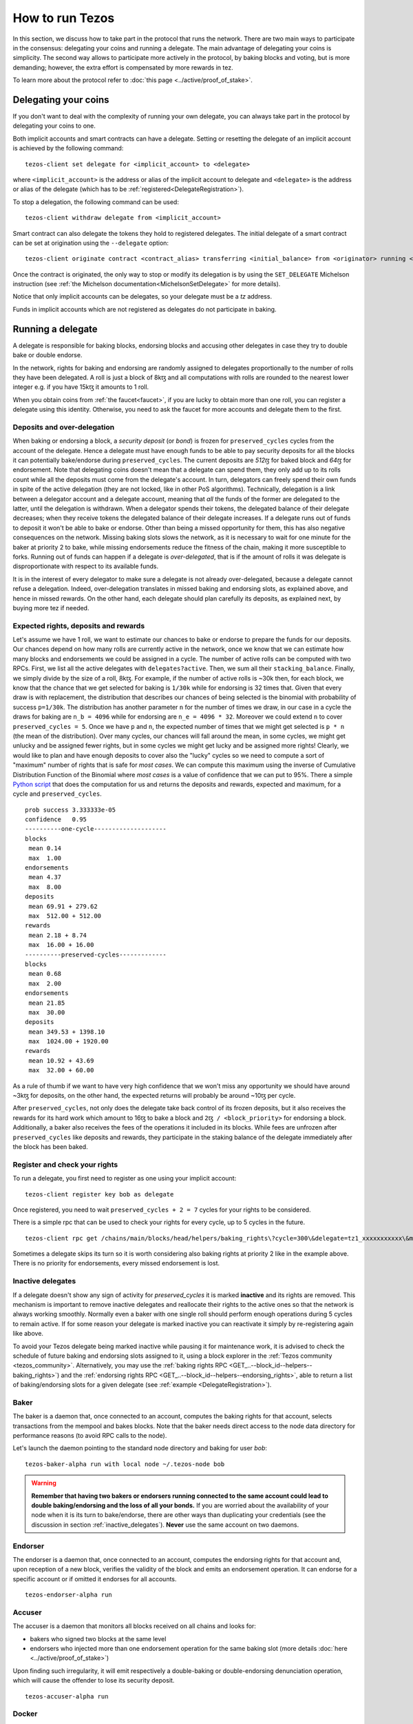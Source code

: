 .. TODO nomadic-labs/tezos#462: search shifted protocol name/number & adapt

How to run Tezos
================

In this section, we discuss how to take part in the protocol that runs
the network.
There are two main ways to participate in the consensus: delegating
your coins and running a delegate.
The main advantage of delegating your coins is simplicity.
The second way allows to participate more actively in the protocol, by baking blocks and voting, but is more demanding; however, the extra effort is compensated by more rewards in tez.

To learn more about the protocol refer to :doc:`this page <../active/proof_of_stake>`.


Delegating your coins
---------------------

If you don't want to deal with the complexity of running your own
delegate, you can always take part in the protocol by delegating your
coins to one.

Both implicit accounts and smart contracts can have a
delegate. Setting or resetting the delegate of an implicit account is
achieved by the following command:

::

   tezos-client set delegate for <implicit_account> to <delegate>

where ``<implicit_account>`` is the address or alias of the implicit
account to delegate and ``<delegate>`` is the address or alias of the
delegate (which has to be :ref:`registered<DelegateRegistration>`).

To stop a delegation, the following command can be used:

::

   tezos-client withdraw delegate from <implicit_account>



Smart contract can also delegate the tokens they hold to registered
delegates. The initial delegate of a smart contract can be set at
origination using the ``--delegate`` option:

::

    tezos-client originate contract <contract_alias> transferring <initial_balance> from <originator> running <script> --delegate <delegate> --burn-cap <cap>


Once the contract is originated, the only way to stop or modify its
delegation is by using the ``SET_DELEGATE`` Michelson instruction (see
:ref:`the Michelson documentation<MichelsonSetDelegate>` for more
details).


Notice that only implicit accounts can be delegates, so your delegate
must be a *tz* address.

Funds in implicit accounts which are not registered as delegates
do not participate in baking.


Running a delegate
------------------

A delegate is responsible for baking blocks, endorsing blocks and
accusing other delegates in case they try to double bake or double
endorse.

In the network, rights for baking and endorsing are randomly assigned
to delegates proportionally to the number of rolls they have been
delegated.
A roll is just a block of 8kꜩ and all computations with rolls are
rounded to the nearest lower integer e.g. if you have 15kꜩ it amounts
to 1 roll.

When you obtain coins from :ref:`the faucet<faucet>`, if you
are lucky to obtain more than one roll, you can register a delegate
using this identity.
Otherwise, you need to ask the faucet for more accounts and
delegate them to the first.

.. _over_delegation:

Deposits and over-delegation
~~~~~~~~~~~~~~~~~~~~~~~~~~~~

When baking or endorsing a block, a *security deposit* (or *bond*) is
frozen for ``preserved_cycles`` cycles from the account of the
delegate.
Hence a delegate must have enough funds to be able to pay security
deposits for all the blocks it can potentially bake/endorse during
``preserved_cycles``.
The current deposits are *512ꜩ* for baked block and *64ꜩ* for
endorsement.
Note that delegating coins doesn't mean that a delegate can spend
them, they only add up to its rolls count while all the deposits must
come from the delegate's account.
In turn, delegators can freely spend their own funds in spite of the active delegation (they are not locked, like in other PoS algorithms).
Technically, delegation is a link between a delegator account and a delegate account, meaning that *all* the funds of the former are delegated to the latter, until the delegation is withdrawn.
When a delegator spends their tokens, the delegated balance of their delegate decreases; when they receive tokens the delegated balance of their delegate increases.
If a delegate runs out of funds to deposit it won't be able to bake or
endorse. Other than being a missed opportunity for them, this has also
negative consequences on the network.
Missing baking slots slows the network, as it is necessary to wait for one
minute for the baker at priority 2 to bake, while missing endorsements
reduce the fitness of the chain, making it more susceptible to forks.
Running out of funds can happen if a delegate is *over-delegated*,
that is if the amount of rolls it was delegate is disproportionate
with respect to its available funds.

It is in the interest of every delegator to make sure a delegate is
not already over-delegated, because a delegate cannot refuse a delegation.
Indeed, over-delegation translates in missed baking and endorsing slots, as explained above, and hence in missed rewards. On the other hand,
each delegate should plan carefully its deposits, as explained next, by buying more tez if needed.

.. _expected_rights:

Expected rights, deposits and rewards
~~~~~~~~~~~~~~~~~~~~~~~~~~~~~~~~~~~~~

Let's assume we have 1 roll, we want to estimate our chances to bake
or endorse to prepare the funds for our deposits.
Our chances depend on how many rolls are currently active in the
network, once we know that we can estimate how many blocks and
endorsements we could be assigned in a cycle.
The number of active rolls can be computed with two RPCs. First, we
list all the active delegates with ``delegates?active``. Then, we sum
all their ``stacking_balance``. Finally, we simply divide by the size of a
roll, 8kꜩ.
For example, if the number of active rolls is ~30k then,
for each block, we know that the chance that we get selected for
baking is ``1/30k`` while for endorsing is 32 times that.
Given that every draw is with replacement, the distribution that
describes our chances of being selected is the binomial with
probability of success ``p=1/30k``.
The distribution has another parameter ``n`` for the number of times
we draw, in our case in a cycle the draws for baking are ``n_b =
4096`` while for endorsing are ``n_e = 4096 * 32``.
Moreover we could extend ``n`` to cover ``preserved_cycles = 5``.
Once we have ``p`` and ``n``, the expected number of times that we
might get selected is ``p * n`` (the mean of the distribution).
Over many cycles, our chances will fall around the mean, in some cycles,
we might get unlucky and be assigned fewer rights, but in some cycles we might
get lucky and be assigned more rights!
Clearly, we would like to plan and have enough deposits to cover
also the "lucky" cycles so we need to compute a sort of "maximum"
number of rights that is safe for `most cases`.
We can compute this maximum using the inverse of Cumulative
Distribution Function of the Binomial where `most cases` is a value of
confidence that we can put to 95%.
There a simple `Python
script <https://gitlab.com/paracetamolo/utils/blob/master/estimated-rights.py>`_
that does the computation for us and returns the deposits and rewards,
expected and maximum, for a cycle and ``preserved_cycles``.

::

   prob success 3.333333e-05
   confidence   0.95
   ----------one-cycle--------------------
   blocks
    mean 0.14
    max  1.00
   endorsements
    mean 4.37
    max  8.00
   deposits
    mean 69.91 + 279.62
    max  512.00 + 512.00
   rewards
    mean 2.18 + 8.74
    max  16.00 + 16.00
   ----------preserved-cycles-------------
   blocks
    mean 0.68
    max  2.00
   endorsements
    mean 21.85
    max  30.00
   deposits
    mean 349.53 + 1398.10
    max  1024.00 + 1920.00
   rewards
    mean 10.92 + 43.69
    max  32.00 + 60.00

As a rule of thumb if we want to have very high confidence that we
won't miss any opportunity we should have around ~3kꜩ for deposits,
on the other hand, the expected returns will probably be around ~10ꜩ per cycle.

After ``preserved_cycles``, not only does the delegate take back control of
its frozen deposits, but it also receives the rewards for its hard work
which amount to 16ꜩ to bake a block and ``2ꜩ / <block_priority>`` for
endorsing a block.
Additionally, a baker also receives the fees of the operations it
included in its blocks.
While fees are unfrozen after ``preserved_cycles`` like deposits and
rewards, they participate in the staking balance of the delegate
immediately after the block has been baked.


.. _DelegateRegistration:

Register and check your rights
~~~~~~~~~~~~~~~~~~~~~~~~~~~~~~

To run a delegate, you first need to register as one using
your implicit account::

   tezos-client register key bob as delegate

Once registered, you need to wait ``preserved_cycles + 2 = 7`` cycles
for your rights to be considered.

There is a simple rpc that can be used to check your rights for every
cycle, up to 5 cycles in the future.

::

   tezos-client rpc get /chains/main/blocks/head/helpers/baking_rights\?cycle=300\&delegate=tz1_xxxxxxxxxxx\&max_priority=2

Sometimes a delegate skips its turn so it is worth considering also
baking rights at priority 2 like in the example above.
There is no priority for endorsements, every missed endorsement is
lost.

.. _inactive_delegates:

Inactive delegates
~~~~~~~~~~~~~~~~~~

If a delegate doesn't show any sign of activity for `preserved_cycles`
it is marked **inactive** and its rights are removed.
This mechanism is important to remove inactive delegates and reallocate
their rights to the active ones so that the network is always working
smoothly.
Normally even a baker with one single roll should perform enough
operations during 5 cycles to remain active.
If for some reason your delegate is marked inactive you can reactivate
it simply by re-registering again like above.

To avoid your Tezos delegate being marked inactive while pausing it for maintenance work, it is advised to check the schedule of future baking and endorsing slots assigned to it, using a block explorer in the :ref:`Tezos community <tezos_community>`.
Alternatively, you may use the :ref:`baking rights RPC <GET_..--block_id--helpers--baking_rights>`) and the :ref:`endorsing rights RPC <GET_..--block_id--helpers--endorsing_rights>`, able to return a list of baking/endorsing slots for a given delegate (see :ref:`example <DelegateRegistration>`).

.. _baker_run:

Baker
~~~~~

The baker is a daemon that, once connected to an account, computes the
baking rights for that account, selects transactions from the mempool
and bakes blocks.
Note that the baker needs direct access to
the node data directory for performance reasons (to avoid RPC calls to the node).

Let's launch the daemon pointing to the standard node directory and
baking for user *bob*::

   tezos-baker-alpha run with local node ~/.tezos-node bob

.. warning::

    **Remember that having two bakers or endorsers running connected to the same account could lead to double baking/endorsing and the loss of all your bonds.**
    If you are worried about the availability of your node when it is its turn to bake/endorse, there are other ways than duplicating your credentials (see the discussion in section :ref:`inactive_delegates`).
    **Never** use the same account on two daemons.

Endorser
~~~~~~~~

The endorser is a daemon that, once connected to an account, computes
the endorsing rights for that account and, upon reception of a new
block, verifies the validity of the block and emits an endorsement
operation.
It can endorse for a specific account or if omitted it endorses for
all accounts.

::

   tezos-endorser-alpha run

Accuser
~~~~~~~

The accuser is a daemon that monitors all blocks received on all
chains and looks for:

* bakers who signed two blocks at the same level
* endorsers who injected more than one endorsement operation for the
  same baking slot (more details :doc:`here <../active/proof_of_stake>`)

Upon finding such irregularity, it will emit respectively a
double-baking or double-endorsing denunciation operation, which will
cause the offender to lose its security deposit.

::

   tezos-accuser-alpha run


Docker
~~~~~~

The docker image runs the daemons by default for all your keys.
Assuming you run on Florencenet, to know if you baked, just run::

    ./florencenet.sh baker log
    ./florencenet.sh endorser log

(replace ``florencenet.sh`` with ``mainnet.sh`` for Mainnet).
You should see lines such as::

    Injected block BLxzbB7PBW1axq for bootstrap5 after BLSrg4dXzL2aqq  (level 1381, slot 0, fitness 00::0000000000005441, operations 21)

Or::

    Injected endorsement for block 'BLSrg4dXzL2aqq'  (level 1381, slot 3, contract bootstrap5) 'oo524wKiEWBoPD'
